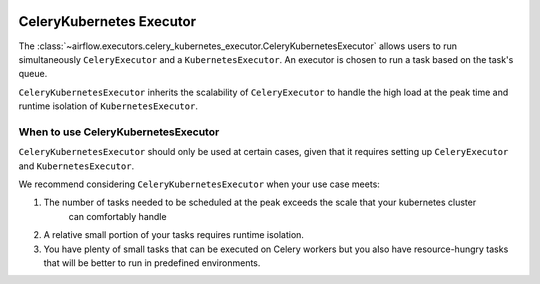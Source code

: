  .. Licensed to the Apache Software Foundation (ASF) under one
    or more contributor license agreements.  See the NOTICE file
    distributed with this work for additional information
    regarding copyright ownership.  The ASF licenses this file
    to you under the Apache License, Version 2.0 (the
    "License"); you may not use this file except in compliance
    with the License.  You may obtain a copy of the License at

 ..   http://www.apache.org/licenses/LICENSE-2.0

 .. Unless required by applicable law or agreed to in writing,
    software distributed under the License is distributed on an
    "AS IS" BASIS, WITHOUT WARRANTIES OR CONDITIONS OF ANY
    KIND, either express or implied.  See the License for the
    specific language governing permissions and limitations
    under the License.


.. _executor:CeleryKubernetesExecutor:

CeleryKubernetes Executor
=========================

The :class:`~airflow.executors.celery_kubernetes_executor.CeleryKubernetesExecutor` allows users
to run simultaneously ``CeleryExecutor`` and a ``KubernetesExecutor``.
An executor is chosen to run a task based on the task's queue.

``CeleryKubernetesExecutor`` inherits the scalability of ``CeleryExecutor`` to
handle the high load at the peak time and runtime isolation of ``KubernetesExecutor``.


When to use CeleryKubernetesExecutor
####################################

``CeleryKubernetesExecutor`` should only be used at certain cases, given that
it requires setting up ``CeleryExecutor`` and ``KubernetesExecutor``.

We recommend considering ``CeleryKubernetesExecutor`` when your use case meets:

1. The number of tasks needed to be scheduled at the peak exceeds the scale that your kubernetes cluster
    can comfortably handle

2. A relative small portion of your tasks requires runtime isolation.

3. You have plenty of small tasks that can be executed on Celery workers
   but you also have resource-hungry tasks that will be better to run in predefined environments.
